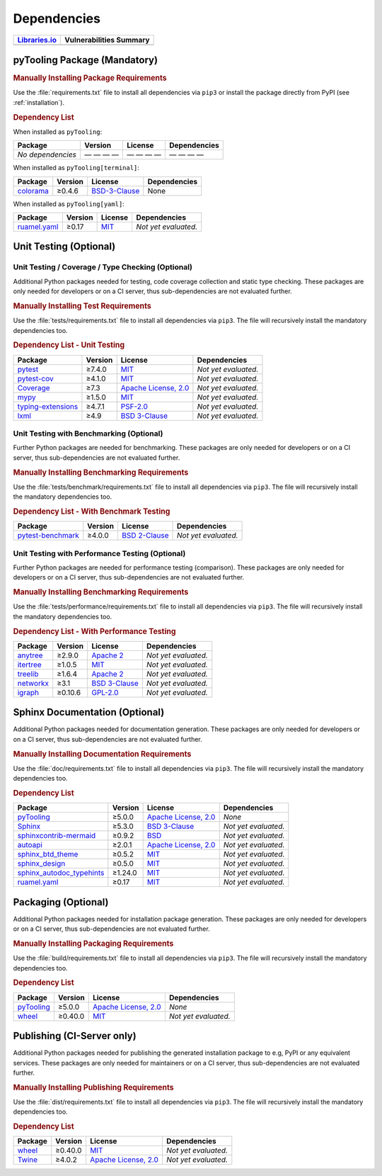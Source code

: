 .. _dependency:

Dependencies
############

.. |img-pyTooling-lib-status| image:: https://img.shields.io/librariesio/release/pypi/pyTooling
   :alt: Libraries.io status for latest release
   :height: 22
   :target: https://libraries.io/github/pyTooling/pyTooling
.. |img-pyTooling-vul-status| image:: https://img.shields.io/snyk/vulnerabilities/github/pyTooling/pyTooling
   :alt: Snyk Vulnerabilities for GitHub Repo
   :height: 22
   :target: https://img.shields.io/snyk/vulnerabilities/github/pyTooling/pyTooling

+------------------------------------------+------------------------------------------+
| `Libraries.io <https://libraries.io/>`_  | Vulnerabilities Summary                  |
+==========================================+==========================================+
| |img-pyTooling-lib-status|               | |img-pyTooling-vul-status|               |
+------------------------------------------+------------------------------------------+

.. _dependency-package:

pyTooling Package (Mandatory)
*****************************

.. rubric:: Manually Installing Package Requirements

Use the :file:`requirements.txt` file to install all dependencies via ``pip3`` or install the package directly from
PyPI (see :ref:`installation`).

.. tab:: Linux/MacOS

   .. code-block:: bash

      pip3 install -U -r requirements.txt

.. tab:: Windows

   .. code-block:: powershell

      pip install -U -r requirements.txt


.. rubric:: Dependency List

When installed as ``pyTooling``:

+-----------------------------------------------------------------+-------------+-------------------------------------------------------------------------------------------+--------------------------------------------------------------------------------------------------------------------------------------------------------+
| **Package**                                                     | **Version** | **License**                                                                               | **Dependencies**                                                                                                                                       |
+=================================================================+=============+===========================================================================================+========================================================================================================================================================+
| *No dependencies*                                               | — — — —     | — — — —                                                                                   | — — — —                                                                                                                                                |
+-----------------------------------------------------------------+-------------+-------------------------------------------------------------------------------------------+--------------------------------------------------------------------------------------------------------------------------------------------------------+


When installed as ``pyTooling[terminal]``:

+-----------------------------------------------------------------+-------------+-------------------------------------------------------------------------------------------+--------------------------------------------------------------------------------------------------------------------------------------------------------+
| **Package**                                                     | **Version** | **License**                                                                               | **Dependencies**                                                                                                                                       |
+=================================================================+=============+===========================================================================================+========================================================================================================================================================+
| `colorama <https://GitHub.com/tartley/colorama>`__              | ≥0.4.6      | `BSD-3-Clause  <https://GitHub.com/tartley/colorama/blob/master/LICENSE.txt>`__           | None                                                                                                                                                   |
+-----------------------------------------------------------------+-------------+-------------------------------------------------------------------------------------------+--------------------------------------------------------------------------------------------------------------------------------------------------------+


When installed as ``pyTooling[yaml]``:

+-----------------------------------------------------------------+-------------+-------------------------------------------------------------------------------------------+--------------------------------------------------------------------------------------------------------------------------------------------------------+
| **Package**                                                     | **Version** | **License**                                                                               | **Dependencies**                                                                                                                                       |
+=================================================================+=============+===========================================================================================+========================================================================================================================================================+
| `ruamel.yaml <https://sourceforge.net/projects/ruamel-yaml/>`__ | ≥0.17       | `MIT <https://sourceforge.net/p/ruamel-yaml/code/ci/default/tree/LICENSE>`__              | *Not yet evaluated.*                                                                                                                                   |
+-----------------------------------------------------------------+-------------+-------------------------------------------------------------------------------------------+--------------------------------------------------------------------------------------------------------------------------------------------------------+



.. _dependency-testing:

Unit Testing (Optional)
***********************

Unit Testing / Coverage / Type Checking (Optional)
==================================================

Additional Python packages needed for testing, code coverage collection and static type checking. These packages are
only needed for developers or on a CI server, thus sub-dependencies are not evaluated further.


.. rubric:: Manually Installing Test Requirements

Use the :file:`tests/requirements.txt` file to install all dependencies via ``pip3``. The file will recursively install
the mandatory dependencies too.

.. tab:: Linux/MacOS

   .. code-block:: bash

      pip install -U -r tests/requirements.txt

.. tab:: Windows

   .. code-block:: powershell

      pip3 install -U -r tests\requirements.txt

.. rubric:: Dependency List - Unit Testing

+---------------------------------------------------------------------+-------------+----------------------------------------------------------------------------------------+----------------------+
| **Package**                                                         | **Version** | **License**                                                                            | **Dependencies**     |
+=====================================================================+=============+========================================================================================+======================+
| `pytest <https://GitHub.com/pytest-dev/pytest>`__                   | ≥7.4.0      | `MIT <https://GitHub.com/pytest-dev/pytest/blob/master/LICENSE>`__                     | *Not yet evaluated.* |
+---------------------------------------------------------------------+-------------+----------------------------------------------------------------------------------------+----------------------+
| `pytest-cov <https://GitHub.com/pytest-dev/pytest-cov>`__           | ≥4.1.0      | `MIT <https://GitHub.com/pytest-dev/pytest-cov/blob/master/LICENSE>`__                 | *Not yet evaluated.* |
+---------------------------------------------------------------------+-------------+----------------------------------------------------------------------------------------+----------------------+
| `Coverage <https://GitHub.com/nedbat/coveragepy>`__                 | ≥7.3        | `Apache License, 2.0 <https://GitHub.com/nedbat/coveragepy/blob/master/LICENSE.txt>`__ | *Not yet evaluated.* |
+---------------------------------------------------------------------+-------------+----------------------------------------------------------------------------------------+----------------------+
| `mypy <https://GitHub.com/python/mypy>`__                           | ≥1.5.0      | `MIT <https://GitHub.com/python/mypy/blob/master/LICENSE>`__                           | *Not yet evaluated.* |
+---------------------------------------------------------------------+-------------+----------------------------------------------------------------------------------------+----------------------+
| `typing-extensions <https://GitHub.com/python/typing_extensions>`__ | ≥4.7.1      | `PSF-2.0 <https://github.com/python/typing_extensions/blob/main/LICENSE>`__            | *Not yet evaluated.* |
+---------------------------------------------------------------------+-------------+----------------------------------------------------------------------------------------+----------------------+
| `lxml <https://GitHub.com/lxml/lxml>`__                             | ≥4.9        | `BSD 3-Clause <https://GitHub.com/lxml/lxml/blob/master/LICENSE.txt>`__                | *Not yet evaluated.* |
+---------------------------------------------------------------------+-------------+----------------------------------------------------------------------------------------+----------------------+

Unit Testing with Benchmarking (Optional)
=========================================

Further Python packages are needed for benchmarking. These packages are only needed for developers or on a CI server,
thus sub-dependencies are not evaluated further.

.. rubric:: Manually Installing Benchmarking Requirements

Use the :file:`tests/benchmark/requirements.txt` file to install all dependencies via ``pip3``. The file will
recursively install the mandatory dependencies too.

.. tab:: Linux/MacOS

   .. code-block:: bash

      pip install -U -r tests/benchmark/requirements.txt

.. tab:: Windows

   .. code-block:: powershell

      pip3 install -U -r tests\benchmark\requirements.txt

.. rubric:: Dependency List - With Benchmark Testing

+--------------------------------------------------------------------+-------------+----------------------------------------------------------------------------------------+----------------------+
| **Package**                                                        | **Version** | **License**                                                                            | **Dependencies**     |
+====================================================================+=============+========================================================================================+======================+
| `pytest-benchmark <https://GitHub.com/ionelmc/pytest-benchmark>`__ | ≥4.0.0      | `BSD 2-Clause <https://GitHub.com/ionelmc/pytest-benchmark/blob/master/LICENSE>`__     | *Not yet evaluated.* |
+--------------------------------------------------------------------+-------------+----------------------------------------------------------------------------------------+----------------------+

Unit Testing with Performance Testing (Optional)
================================================

Further Python packages are needed for performance testing (comparison). These packages are only needed for developers
or on a CI server, thus sub-dependencies are not evaluated further.

.. rubric:: Manually Installing Benchmarking Requirements

Use the :file:`tests/performance/requirements.txt` file to install all dependencies via ``pip3``. The file will
recursively install the mandatory dependencies too.

.. tab:: Linux/MacOS

   .. code-block:: bash

      pip install -U -r tests/performance/requirements.txt

.. tab:: Windows

   .. code-block:: powershell

      pip3 install -U -r tests\performance\requirements.txt

.. rubric:: Dependency List - With Performance Testing

+--------------------------------------------------------------------+-------------+----------------------------------------------------------------------------------------+----------------------+
| **Package**                                                        | **Version** | **License**                                                                            | **Dependencies**     |
+====================================================================+=============+========================================================================================+======================+
| `anytree <https://GitHub.com/c0fec0de/anytree>`__                  | ≥2.9.0      | `Apache 2 <https://GitHub.com/c0fec0de/anytree/blob/main/LICENSE>`__                   | *Not yet evaluated.* |
+--------------------------------------------------------------------+-------------+----------------------------------------------------------------------------------------+----------------------+
| `itertree <https://GitHub.com/BR1py/itertree>`__                   | ≥1.0.5      | `MIT <https://GitHub.com/BR1py/itertree/blob/main/LICENSE>`__                          | *Not yet evaluated.* |
+--------------------------------------------------------------------+-------------+----------------------------------------------------------------------------------------+----------------------+
| `treelib <https://GitHub.com/caesar0301/treelib>`__                | ≥1.6.4      | `Apache 2 <https://GitHub.com/caesar0301/treelib/blob/master/LICENSE>`__               | *Not yet evaluated.* |
+--------------------------------------------------------------------+-------------+----------------------------------------------------------------------------------------+----------------------+
| `networkx <https://GitHub.com/networkx/networkx>`__                | ≥3.1        | `BSD 3-Clause <https://GitHub.com/networkx/networkx/blob/main/LICENSE.txt>`__          | *Not yet evaluated.* |
+--------------------------------------------------------------------+-------------+----------------------------------------------------------------------------------------+----------------------+
| `igraph <https://GitHub.com/igraph/python-igraph>`__               | ≥0.10.6     | `GPL-2.0 <https://GitHub.com/igraph/python-igraph/blob/main/LICENSE>`__                | *Not yet evaluated.* |
+--------------------------------------------------------------------+-------------+----------------------------------------------------------------------------------------+----------------------+



.. _dependency-documentation:

Sphinx Documentation (Optional)
*******************************

Additional Python packages needed for documentation generation. These packages are only needed for developers or on a
CI server, thus sub-dependencies are not evaluated further.


.. rubric:: Manually Installing Documentation Requirements

Use the :file:`doc/requirements.txt` file to install all dependencies via ``pip3``. The file will recursively install
the mandatory dependencies too.

.. tab:: Linux/MacOS

   .. code-block:: bash

      pip install -U -r doc/requirements.txt

.. tab:: Windows

   .. code-block:: powershell

      pip3 install -U -r doc\requirements.txt


.. rubric:: Dependency List

+-------------------------------------------------------------------------------------------------+--------------+----------------------------------------------------------------------------------------------------------+------------------------------------------------------------------------------------------------------------------------------------------------------+
| **Package**                                                                                     | **Version**  | **License**                                                                                              | **Dependencies**                                                                                                                                     |
+=================================================================================================+==============+==========================================================================================================+======================================================================================================================================================+
| `pyTooling <https://GitHub.com/pyTooling/pyTooling>`__                                          | ≥5.0.0       | `Apache License, 2.0 <https://GitHub.com/pyTooling/pyTooling/blob/main/LICENSE.md>`__                    | *None*                                                                                                                                               |
+-------------------------------------------------------------------------------------------------+--------------+----------------------------------------------------------------------------------------------------------+------------------------------------------------------------------------------------------------------------------------------------------------------+
| `Sphinx <https://GitHub.com/sphinx-doc/sphinx>`__                                               | ≥5.3.0       | `BSD 3-Clause <https://GitHub.com/sphinx-doc/sphinx/blob/master/LICENSE>`__                              | *Not yet evaluated.*                                                                                                                                 |
+-------------------------------------------------------------------------------------------------+--------------+----------------------------------------------------------------------------------------------------------+------------------------------------------------------------------------------------------------------------------------------------------------------+
| `sphinxcontrib-mermaid <https://GitHub.com/mgaitan/sphinxcontrib-mermaid>`__                    | ≥0.9.2       | `BSD <https://GitHub.com/mgaitan/sphinxcontrib-mermaid/blob/master/LICENSE.rst>`__                       | *Not yet evaluated.*                                                                                                                                 |
+-------------------------------------------------------------------------------------------------+--------------+----------------------------------------------------------------------------------------------------------+------------------------------------------------------------------------------------------------------------------------------------------------------+
| `autoapi <https://GitHub.com/carlos-jenkins/autoapi>`__                                         | ≥2.0.1       | `Apache License, 2.0 <https://GitHub.com/carlos-jenkins/autoapi/blob/master/LICENSE>`__                  | *Not yet evaluated.*                                                                                                                                 |
+-------------------------------------------------------------------------------------------------+--------------+----------------------------------------------------------------------------------------------------------+------------------------------------------------------------------------------------------------------------------------------------------------------+
| `sphinx_btd_theme <https://GitHub.com/buildthedocs/sphinx.theme>`__                             | ≥0.5.2       | `MIT <https://GitHub.com/buildthedocs/sphinx.theme/blob/master/LICENSE>`__                               | *Not yet evaluated.*                                                                                                                                 |
+-------------------------------------------------------------------------------------------------+--------------+----------------------------------------------------------------------------------------------------------+------------------------------------------------------------------------------------------------------------------------------------------------------+
| `sphinx_design <https://GitHub.com/executablebooks/sphinx-design>`__                            | ≥0.5.0       | `MIT <https://GitHub.com/executablebooks/sphinx-design/blob/main/LICENSE>`__                             | *Not yet evaluated.*                                                                                                                                 |
+-------------------------------------------------------------------------------------------------+--------------+----------------------------------------------------------------------------------------------------------+------------------------------------------------------------------------------------------------------------------------------------------------------+
| `sphinx_autodoc_typehints <https://GitHub.com/agronholm/sphinx-autodoc-typehints>`__            | ≥1.24.0      | `MIT <https://GitHub.com/agronholm/sphinx-autodoc-typehints/blob/master/LICENSE>`__                      | *Not yet evaluated.*                                                                                                                                 |
+-------------------------------------------------------------------------------------------------+--------------+----------------------------------------------------------------------------------------------------------+------------------------------------------------------------------------------------------------------------------------------------------------------+
| `ruamel.yaml <https://sourceforge.net/projects/ruamel-yaml/>`__                                 | ≥0.17        | `MIT <https://sourceforge.net/p/ruamel-yaml/code/ci/default/tree/LICENSE>`__                             | *Not yet evaluated.*                                                                                                                                 |
+-------------------------------------------------------------------------------------------------+--------------+----------------------------------------------------------------------------------------------------------+------------------------------------------------------------------------------------------------------------------------------------------------------+

.. _dependency-packaging:

Packaging (Optional)
********************

Additional Python packages needed for installation package generation. These packages are only needed for developers or
on a CI server, thus sub-dependencies are not evaluated further.


.. rubric:: Manually Installing Packaging Requirements

Use the :file:`build/requirements.txt` file to install all dependencies via ``pip3``. The file will recursively
install the mandatory dependencies too.

.. tab:: Linux/MacOS

   .. code-block:: bash

      pip install -U -r build/requirements.txt

.. tab:: Windows

   .. code-block:: powershell

      pip3 install -U -r build\requirements.txt


.. rubric:: Dependency List

+----------------------------------------------------------------------------+--------------+----------------------------------------------------------------------------------------------------------+------------------------------------------------------------------------------------------------------------------------------------------------------+
| **Package**                                                                | **Version**  | **License**                                                                                              | **Dependencies**                                                                                                                                     |
+============================================================================+==============+==========================================================================================================+======================================================================================================================================================+
| `pyTooling <https://GitHub.com/pyTooling/pyTooling>`__                     | ≥5.0.0       | `Apache License, 2.0 <https://GitHub.com/pyTooling/pyTooling/blob/main/LICENSE.md>`__                    | *None*                                                                                                                                               |
+----------------------------------------------------------------------------+--------------+----------------------------------------------------------------------------------------------------------+------------------------------------------------------------------------------------------------------------------------------------------------------+
| `wheel <https://GitHub.com/pypa/wheel>`__                                  | ≥0.40.0      | `MIT <https://github.com/pypa/wheel/blob/main/LICENSE.txt>`__                                            | *Not yet evaluated.*                                                                                                                                 |
+----------------------------------------------------------------------------+--------------+----------------------------------------------------------------------------------------------------------+------------------------------------------------------------------------------------------------------------------------------------------------------+


.. _dependency-publishing:

Publishing (CI-Server only)
***************************

Additional Python packages needed for publishing the generated installation package to e.g, PyPI or any equivalent
services. These packages are only needed for maintainers or on a CI server, thus sub-dependencies are not evaluated
further.


.. rubric:: Manually Installing Publishing Requirements

Use the :file:`dist/requirements.txt` file to install all dependencies via ``pip3``. The file will recursively
install the mandatory dependencies too.

.. tab:: Linux/MacOS

   .. code-block:: bash

      pip install -U -r dist/requirements.txt

.. tab:: Windows

   .. code-block:: powershell

      pip3 install -U -r dist\requirements.txt


.. rubric:: Dependency List

+----------------------------------------------------------+--------------+-------------------------------------------------------------------------------------------+----------------------+
| **Package**                                              | **Version**  | **License**                                                                               | **Dependencies**     |
+==========================================================+==============+===========================================================================================+======================+
| `wheel <https://GitHub.com/pypa/wheel>`__                | ≥0.40.0      | `MIT <https://github.com/pypa/wheel/blob/main/LICENSE.txt>`__                             | *Not yet evaluated.* |
+----------------------------------------------------------+--------------+-------------------------------------------------------------------------------------------+----------------------+
| `Twine <https://GitHub.com/pypa/twine/>`__               | ≥4.0.2       | `Apache License, 2.0 <https://github.com/pypa/twine/blob/main/LICENSE>`__                 | *Not yet evaluated.* |
+----------------------------------------------------------+--------------+-------------------------------------------------------------------------------------------+----------------------+

